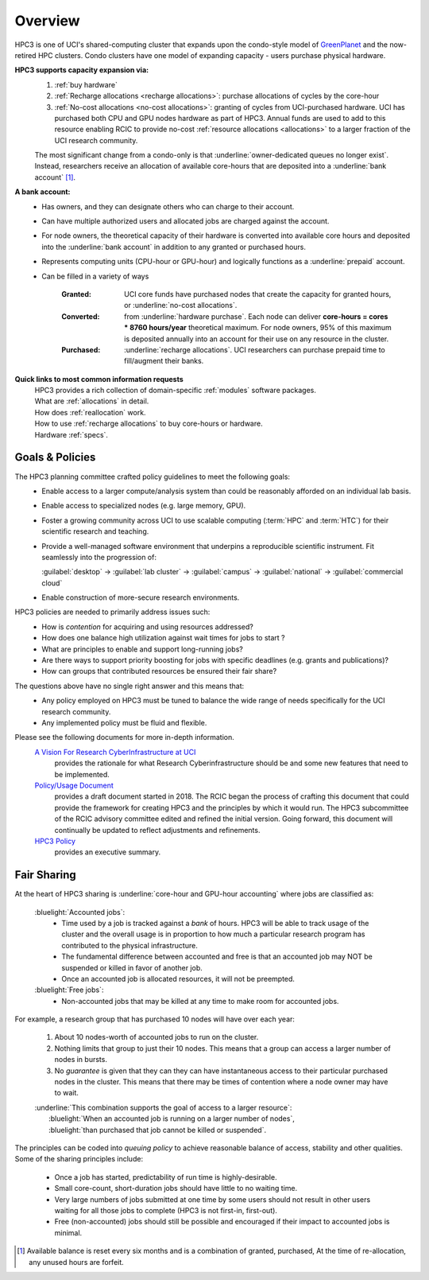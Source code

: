 .. _hpc3:

Overview
========

HPC3 is one of UCI's shared-computing cluster that
expands upon the condo-style model of `GreenPlanet <https://ps.uci.edu/greenplanet/>`_
and the now-retired HPC clusters.
Condo clusters have one model of expanding capacity - users purchase physical hardware.

**HPC3 supports capacity expansion via:**
  1. :ref:`buy hardware`
  #. :ref:`Recharge allocations <recharge allocations>`: purchase allocations of cycles by the core-hour
  #. :ref:`No-cost allocations <no-cost allocations>`: granting of cycles from UCI-purchased hardware.
     UCI has purchased both CPU and GPU nodes hardware as part of HPC3. Annual funds are
     used to add to this resource enabling RCIC to provide no-cost :ref:`resource allocations <allocations>`
     to a larger fraction of the UCI research community.

  The most significant change from a condo-only is that :underline:`owner-dedicated queues no longer exist`.
  Instead, researchers receive an allocation of available core-hours that are
  deposited into a :underline:`bank account` [1]_.

**A bank account:**
  * Has owners, and they can designate others who can charge to their account.
  * Can have multiple authorized users and allocated jobs are charged against the account.
  * For node owners, the theoretical capacity of their hardware is converted into available core hours
    and deposited into the :underline:`bank account` in addition to any granted or purchased hours.
  * Represents computing units (CPU-hour or GPU-hour) and logically functions as a :underline:`prepaid` account.
  * Can be filled in a variety of ways

      :Granted:
        UCI core funds have purchased nodes that create the capacity for granted hours,
        or :underline:`no-cost allocations`.

      :Converted: from :underline:`hardware purchase`.
        Each node can deliver **core-hours = cores * 8760 hours/year**
        theoretical maximum. For node owners, 95% of this maximum is deposited annually
        into an account for their use on any resource in the cluster.

      :Purchased: :underline:`recharge allocations`.
        UCI researchers can purchase prepaid time to fill/augment their banks.

**Quick links to most common information requests**
  | HPC3 provides a rich collection of domain-specific :ref:`modules` software packages.
  | What are :ref:`allocations` in detail.
  | How does :ref:`reallocation` work.
  | How to use :ref:`recharge allocations` to buy core-hours or hardware.
  | Hardware :ref:`specs`.

.. _hpc3 goals policies:

Goals & Policies
----------------
The HPC3 planning committee crafted policy guidelines to meet the following goals:
  * Enable access to a larger compute/analysis system than could be reasonably afforded on an individual lab basis.
  * Enable access to specialized nodes (e.g. large memory, GPU).
  * Foster a growing community across UCI to use scalable computing (:term:`HPC` and :term:`HTC`)
    for their scientific research and teaching.
  * Provide a well-managed software environment that underpins a reproducible scientific instrument.
    Fit seamlessly into the progression of:

    :guilabel:`desktop` → :guilabel:`lab cluster` → :guilabel:`campus` → :guilabel:`national` -> :guilabel:`commercial cloud`
  * Enable construction of more-secure research environments.

HPC3 policies are needed to primarily address issues such:
  * How is *contention* for acquiring and using resources addressed?
  * How does one balance high utilization against wait times for jobs to start ?
  * What are principles to enable and support long-running jobs?
  * Are there ways to support priority boosting for jobs with specific deadlines (e.g. grants and publications)?
  * How can groups that contributed resources be ensured their fair share?

The questions above have no single right answer and this means that:
  * Any policy employed on HPC3 must be tuned to balance the wide range of needs specifically for the UCI research community.
  * Any implemented policy must be fluid and flexible.

.. The `Research Cyberinfrastructure Vision Document <http://sites.uci.edu/rci/files/2016/03/A-Vision-for-RCI-at-UCI-Document-and-Appendices.pdf>`_
   this link is no longer valid, use cached version.

Please see the following documents for more in-depth information.
  `A Vision For Research CyberInfrastructure at UCI </_static/A-Vision-for-RCI-at-UCI-Document-and-Appendices.pdf>`_
      provides the rationale for what Research Cyberinfrastructure should be and some
      new features that need to be implemented.
  `Policy/Usage Document <https://docs.google.com/document/d/1fqTC5tc29JK2PfIATPqnUfwo3SooLBCEMzogbKBjslU/edit>`_
      provides a draft document started in 2018. The RCIC began the process of crafting this document
      that could provide the framework for creating HPC3 and the principles by which it would run.
      The HPC3 subcommittee of the RCIC advisory committee edited and refined the initial version.
      Going forward, this document will continually be updated to reflect adjustments and refinements.
  `HPC3 Policy </_static/HPC-Policy-Executive-Summary.pdf>`_
      provides an executive summary.

.. _hpc3 sharing:

Fair Sharing
------------

At the heart of HPC3 sharing
is :underline:`core-hour and GPU-hour accounting` where jobs are classified as:

  :bluelight:`Accounted jobs`:
    * Time used by a job is tracked against a *bank* of hours.
      HPC3 will be able to track usage of the cluster and the overall usage is in proportion
      to how much a particular research program has contributed to the physical infrastructure.
    * The fundamental difference between accounted and free is that an accounted
      job may NOT be suspended or killed in favor of another job.
    * Once an accounted job is allocated resources, it will not be preempted.

  :bluelight:`Free jobs`:
    * Non-accounted jobs that may be killed at any time to make room for accounted jobs.

For example, a research group that has purchased 10 nodes will have over each year:

  1. About 10 nodes-worth of accounted jobs to run on the cluster.
  2. Nothing limits that group to just their 10 nodes. This means that a group can access a larger number of nodes in bursts.
  3. No *guarantee* is given that they can they can have instantaneous access to their particular purchased nodes in the cluster.
     This means that there may be times of contention where a node owner may have to wait.

  | :underline:`This combination supports the goal of access to a larger resource`:
  |      :bluelight:`When an accounted job is running on a larger number of nodes`,
  |      :bluelight:`than purchased that job cannot be killed or suspended`.

The principles can be coded into *queuing policy* to achieve reasonable balance of access,
stability and other qualities.  Some of the sharing principles include:

  * Once a job has started, predictability of run time is highly-desirable.
  * Small core-count, short-duration jobs should have little to no waiting time.
  * Very large numbers of jobs submitted at one time  by some users should not result in other
    users waiting for all those jobs to complete (HPC3 is not first-in, first-out).
  * Free (non-accounted) jobs should still be possible and encouraged if their impact to accounted jobs is minimal.

.. [1] Available balance is reset every six months and is a combination of granted, purchased,
       At the time of re-allocation, any unused hours are forfeit.
